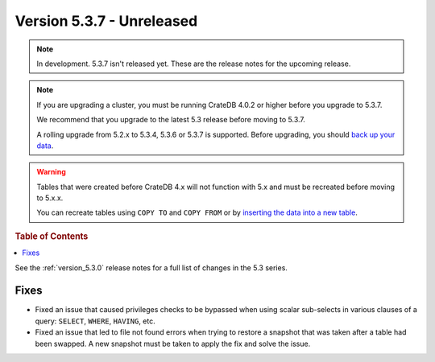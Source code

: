 .. _version_5.3.7:

==========================
Version 5.3.7 - Unreleased
==========================

.. comment 1. Remove the " - Unreleased" from the header above and adjust the ==
.. comment 2. Remove the NOTE below and replace with: "Released on 20XX-XX-XX."
.. comment    (without a NOTE entry, simply starting from col 1 of the line)

.. NOTE::

    In development. 5.3.7 isn't released yet. These are the release notes for
    the upcoming release.


.. NOTE::

    If you are upgrading a cluster, you must be running CrateDB 4.0.2 or higher
    before you upgrade to 5.3.7.

    We recommend that you upgrade to the latest 5.3 release before moving to
    5.3.7.

    A rolling upgrade from 5.2.x to 5.3.4, 5.3.6 or 5.3.7 is supported.
    Before upgrading, you should `back up your data`_.

.. WARNING::

    Tables that were created before CrateDB 4.x will not function with 5.x
    and must be recreated before moving to 5.x.x.

    You can recreate tables using ``COPY TO`` and ``COPY FROM`` or by
    `inserting the data into a new table`_.

.. _back up your data: https://crate.io/docs/crate/reference/en/latest/admin/snapshots.html
.. _inserting the data into a new table: https://crate.io/docs/crate/reference/en/latest/admin/system-information.html#tables-need-to-be-recreated

.. rubric:: Table of Contents

.. contents::
   :local:

See the :ref:`version_5.3.0` release notes for a full list of changes in the
5.3 series.

Fixes
=====

- Fixed an issue that caused privileges checks to be bypassed when using scalar
  sub-selects in various clauses of a query: ``SELECT``, ``WHERE``, ``HAVING``,
  etc.

- Fixed an issue that led to file not found errors when trying to restore a
  snapshot that was taken after a table had been swapped. A new snapshot
  must be taken to apply the fix and solve the issue.
